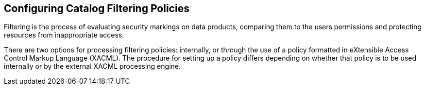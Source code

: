 :title: Configuring Catalog Filtering Policies
:type: configuration
:status: published
:parent: Configuring Security Policies
:summary: Catalog filtering.
:order: 01

== {title}

Filtering is the process of evaluating security markings on data products, comparing them to the users permissions and protecting resources from inappropriate access.

There are two options for processing filtering policies: internally, or through the use of a policy formatted in eXtensible Access Control Markup Language (XACML).
The procedure for setting up a policy differs depending on whether that policy is to be used internally or by the external XACML processing engine.

